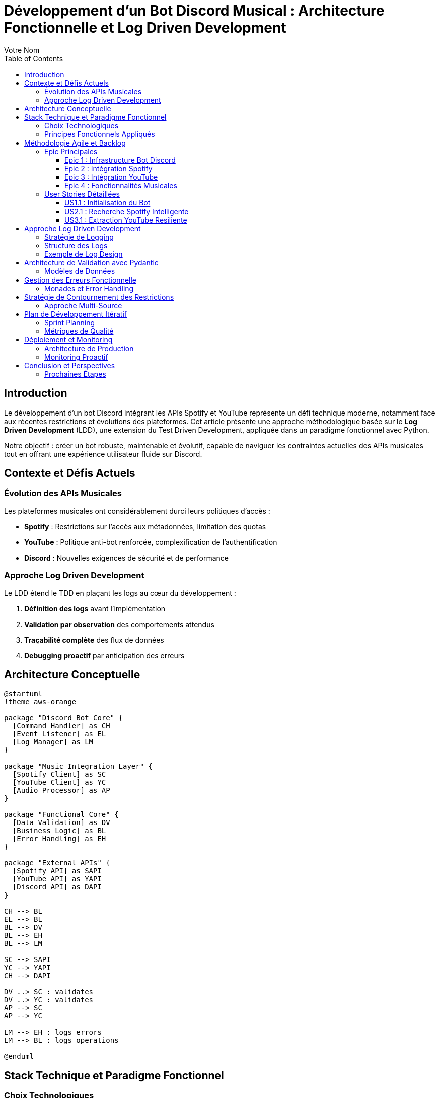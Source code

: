 = Développement d'un Bot Discord Musical : Architecture Fonctionnelle et Log Driven Development
:author: Votre Nom
:date: 2025-07-23
:toc: left
:toclevels: 3
:source-highlighter: highlight.js
:icons: font

== Introduction

Le développement d'un bot Discord intégrant les APIs Spotify et YouTube représente un défi technique moderne, notamment face aux récentes restrictions et évolutions des plateformes. Cet article présente une approche méthodologique basée sur le **Log Driven Development** (LDD), une extension du Test Driven Development, appliquée dans un paradigme fonctionnel avec Python.

Notre objectif : créer un bot robuste, maintenable et évolutif, capable de naviguer les contraintes actuelles des APIs musicales tout en offrant une expérience utilisateur fluide sur Discord.

== Contexte et Défis Actuels

=== Évolution des APIs Musicales

Les plateformes musicales ont considérablement durci leurs politiques d'accès :

* **Spotify** : Restrictions sur l'accès aux métadonnées, limitation des quotas
* **YouTube** : Politique anti-bot renforcée, complexification de l'authentification
* **Discord** : Nouvelles exigences de sécurité et de performance

=== Approche Log Driven Development

Le LDD étend le TDD en plaçant les logs au cœur du développement :

1. **Définition des logs** avant l'implémentation
2. **Validation par observation** des comportements attendus
3. **Traçabilité complète** des flux de données
4. **Debugging proactif** par anticipation des erreurs

== Architecture Conceptuelle

[plantuml]
....
@startuml
!theme aws-orange

package "Discord Bot Core" {
  [Command Handler] as CH
  [Event Listener] as EL
  [Log Manager] as LM
}

package "Music Integration Layer" {
  [Spotify Client] as SC
  [YouTube Client] as YC
  [Audio Processor] as AP
}

package "Functional Core" {
  [Data Validation] as DV
  [Business Logic] as BL
  [Error Handling] as EH
}

package "External APIs" {
  [Spotify API] as SAPI
  [YouTube API] as YAPI
  [Discord API] as DAPI
}

CH --> BL
EL --> BL
BL --> DV
BL --> EH
BL --> LM

SC --> SAPI
YC --> YAPI
CH --> DAPI

DV ..> SC : validates
DV ..> YC : validates
AP --> SC
AP --> YC

LM --> EH : logs errors
LM --> BL : logs operations

@enduml
....

== Stack Technique et Paradigme Fonctionnel

=== Choix Technologiques

Notre stack s'articule autour de la programmation fonctionnelle :

**PyMonade** :: Gestion des effets de bord et composition de fonctions
**Pydantic** :: Validation de données type-safe et sérialisation
**Asyncio** :: Programmation asynchrone pour les APIs
**Structlog** :: Logging structuré pour le LDD

=== Principes Fonctionnels Appliqués

[plantuml]
....
@startuml
!theme plain

title Flux de Données Fonctionnel

participant "Discord Command" as DC
participant "Validator" as V
participant "Business Logic" as BL
participant "API Client" as AC
participant "Logger" as L

DC -> V: Raw Input
activate V
V -> V: Pydantic Validation
V -> L: Log Validation
V --> DC: Maybe[ValidData]
deactivate V

DC -> BL: ValidData
activate BL
BL -> BL: Pure Computation
BL -> L: Log Business Logic
BL -> AC: API Request
activate AC
AC -> AC: IO Operation
AC -> L: Log API Call
AC --> BL: Maybe[Result]
deactivate AC
BL --> DC: Either[Error, Success]
deactivate BL

DC -> L: Log Final Result

@enduml
....

== Méthodologie Agile et Backlog

=== Epic Principales

Notre développement s'organise autour de 4 épics majeures :

==== Epic 1 : Infrastructure Bot Discord
*Valeur métier* : Base solide et extensible

*Critères d'acceptation* :
- Connexion Discord stable avec gestion de reconnexion
- Système de commandes modulaire
- Logging structuré intégré
- Gestion d'erreurs centralisée

==== Epic 2 : Intégration Spotify
*Valeur métier* : Accès aux métadonnées musicales

*Critères d'acceptation* :
- Authentification OAuth2 sécurisée
- Recherche de tracks avec cache intelligent
- Gestion des quotas API
- Fallback sur erreurs réseau

==== Epic 3 : Intégration YouTube
*Valeur métier* : Accès au contenu audio

*Critères d'acceptation* :
- Contournement légal des restrictions
- Extraction audio optimisée
- Gestion des vidéos privées/supprimées
- Respect des ToS YouTube

==== Epic 4 : Fonctionnalités Musicales
*Valeur métier* : Expérience utilisateur complète

*Critères d'acceptation* :
- Lecture audio haute qualité
- Queue de lecture intelligente
- Commandes vocales Discord
- Synchronisation cross-platform

=== User Stories Détaillées

==== US1.1 : Initialisation du Bot
*En tant que* développeur
*Je veux* un bot Discord qui se connecte de manière fiable
*Afin de* garantir la disponibilité du service

*DoD (Definition of Done)* :
- [ ] Bot se connecte automatiquement au démarrage
- [ ] Logs structurés documentent chaque étape
- [ ] Reconnexion automatique en cas de déconnexion
- [ ] Tests d'intégration passent

==== US2.1 : Recherche Spotify Intelligente
*En tant qu'* utilisateur Discord
*Je veux* rechercher des morceaux via Spotify
*Afin de* découvrir et partager de la musique

*DoD* :
- [ ] Commande `/search` fonctionnelle
- [ ] Résultats pertinents avec métadonnées
- [ ] Cache local pour optimiser les requêtes
- [ ] Gestion gracieuse des erreurs API

==== US3.1 : Extraction YouTube Resiliente
*En tant que* système
*Je veux* extraire l'audio YouTube de manière fiable
*Afin de* maintenir la continuité du service

*DoD* :
- [ ] Extraction sans violation des ToS
- [ ] Qualité audio optimale
- [ ] Gestion des restrictions géographiques
- [ ] Logs détaillés des opérations

== Approche Log Driven Development

=== Stratégie de Logging

[plantuml]
....
@startuml
!theme spacelab

title Log Driven Development Flow

start

:Define Expected Behavior;
note right: Spécification des logs attendus

:Write Log Assertions;
note right: Tests basés sur les logs

:Implement Minimal Code;
note right: Code juste suffisant

:Run & Observe Logs;
note right: Validation comportementale

if (Logs Match Expectations?) then (yes)
  :Refactor & Optimize;
  note right: Amélioration continue
else (no)
  :Debug via Logs;
  note right: Analyse des écarts
  :Fix Implementation;
endif

:Integration Tests;
note right: Validation end-to-end

stop

@enduml
....

=== Structure des Logs

Notre approche LDD utilise des logs structurés avec des niveaux sémantiques :

**TRACE** :: Flux de données détaillé
**DEBUG** :: États internes des fonctions
**INFO** :: Opérations métier réussies
**WARN** :: Situations dégradées mais gérées
**ERROR** :: Erreurs nécessitant intervention
**CRITICAL** :: Pannes système

=== Exemple de Log Design

Avant d'implémenter la fonction de recherche Spotify, nous définissons ses logs :

```
INFO: spotify.search.start query="bohemian rhapsody" user_id=123456
DEBUG: spotify.search.validation query_length=16 safe_chars=true
DEBUG: spotify.search.api_call endpoint="/search" params={...}
INFO: spotify.search.success results_count=15 duration_ms=340
```

== Architecture de Validation avec Pydantic

=== Modèles de Données

Notre approche fonctionnelle privilégie la validation en amont :

[plantuml]
....
@startuml
!theme cerulean-outline

class SpotifyTrack {
  +id: str
  +name: str
  +artists: List[str]
  +duration_ms: int
  +external_urls: Dict[str, str]
  --
  +validate_duration() : bool
  +to_discord_embed() : Embed
}

class YouTubeVideo {
  +id: str
  +title: str
  +duration: timedelta
  +available: bool
  --
  +validate_availability() : bool
  +extract_audio_url() : Optional[str]
}

class DiscordCommand {
  +command: str
  +args: List[str]
  +user: User
  +channel: Channel
  --
  +validate_permissions() : bool
  +log_execution() : None
}

SpotifyTrack --|> BaseModel
YouTubeVideo --|> BaseModel
DiscordCommand --|> BaseModel

@enduml
....

== Gestion des Erreurs Fonctionnelle

=== Monades et Error Handling

L'utilisation de PyMonade permet une gestion élégante des erreurs :

[plantuml]
....
@startuml
!theme toy

title Error Handling Flow

participant "Command" as C
participant "Maybe Monad" as M
participant "Either Monad" as E
participant "Logger" as L

C -> M: search_query
activate M

alt Valid Query
  M -> E: Success(query)
  activate E
  E -> E: api_call()

  alt API Success
    E -> L: log_success()
    E --> C: Right(result)
  else API Error
    E -> L: log_api_error()
    E --> C: Left(api_error)
  end
  deactivate E

else Invalid Query
  M -> L: log_validation_error()
  M --> C: Nothing
end

deactivate M

@enduml
....

== Stratégie de Contournement des Restrictions

=== Approche Multi-Source

Face aux restrictions des APIs, nous adoptons une stratégie de diversification :

[plantuml]
....
@startuml
!theme mars

title Multi-Source Strategy

start

:User Request;

:Primary Source\n(Spotify);

if (Available?) then (yes)
  :Return Spotify Data;
  stop
else (no)
  :Log Fallback;
  :Secondary Source\n(YouTube Music);

  if (Available?) then (yes)
    :Return YouTube Data;
    stop
  else (no)
    :Tertiary Source\n(Local Cache);

    if (Available?) then (yes)
      :Return Cached Data;
      :Log Cache Hit;
      stop
    else (no)
      :Return Error;
      :Log Complete Failure;
      stop
    end
  end
end

@enduml
....

== Plan de Développement Itératif

=== Sprint Planning

Notre développement suit un cycle de sprints de 2 semaines :

**Sprint 1-2** :: Infrastructure et Discord Bot Core
**Sprint 3-4** :: Intégration Spotify avec LDD
**Sprint 5-6** :: Intégration YouTube et contournements
**Sprint 7-8** :: Features musicales avancées
**Sprint 9-10** :: Optimisation et production

=== Métriques de Qualité

Chaque sprint est évalué sur :

* **Couverture de logs** : >90% des chemins critiques
* **Fiabilité API** : <1% d'erreurs non gérées
* **Performance** : <500ms temps de réponse moyen
* **Maintenabilité** : Complexité cyclomatique <10

== Déploiement et Monitoring

=== Architecture de Production

[plantuml]
....
@startuml
!theme vibrant

cloud "Discord Servers" {
  [User Commands]
}

node "Production Environment" {
  [Discord Bot]
  [Log Aggregator]
  [Metrics Collector]
  [Health Monitor]
}

database "Log Storage" {
  [Structured Logs]
  [Error Traces]
  [Performance Metrics]
}

cloud "External APIs" {
  [Spotify API]
  [YouTube API]
}

[User Commands] --> [Discord Bot]
[Discord Bot] --> [Log Aggregator]
[Discord Bot] --> [Spotify API]
[Discord Bot] --> [YouTube API]
[Log Aggregator] --> [Structured Logs]
[Metrics Collector] --> [Performance Metrics]
[Health Monitor] --> [Error Traces]

@enduml
....

=== Monitoring Proactif

Le LDD facilite un monitoring intelligent :

* **Alertes basées sur les patterns de logs**
* **Détection d'anomalies comportementales**
* **Métriques métier en temps réel**
* **Debugging assisté par corrélation de logs**

== Conclusion et Perspectives

Cette approche méthodologique combine les bénéfices du paradigme fonctionnel avec la robustesse du Log Driven Development. Elle nous permet de :

1. **Anticiper les problèmes** grâce aux logs conçus en amont
2. **Maintenir la qualité** via la validation continue
3. **Adapter rapidement** aux changements d'APIs
4. **Assurer la traçabilité** complète des opérations

Le développement itératif et l'architecture modulaire garantissent une évolutivité face aux contraintes changeantes des plateformes musicales.

=== Prochaines Étapes

* **Phase 1** : Implémentation du core avec PyMonade
* **Phase 2** : Intégration Spotify avec cache intelligent
* **Phase 3** : Solution YouTube résiliente
* **Phase 4** : Features avancées et optimisation

Cette fondation conceptuelle solide nous permettra de naviguer les défis techniques tout en livrant une expérience utilisateur exceptionnelle.

---

*Cet article sera suivi d'une série technique détaillant l'implémentation de chaque composant avec exemples de code et patterns fonctionnels.*